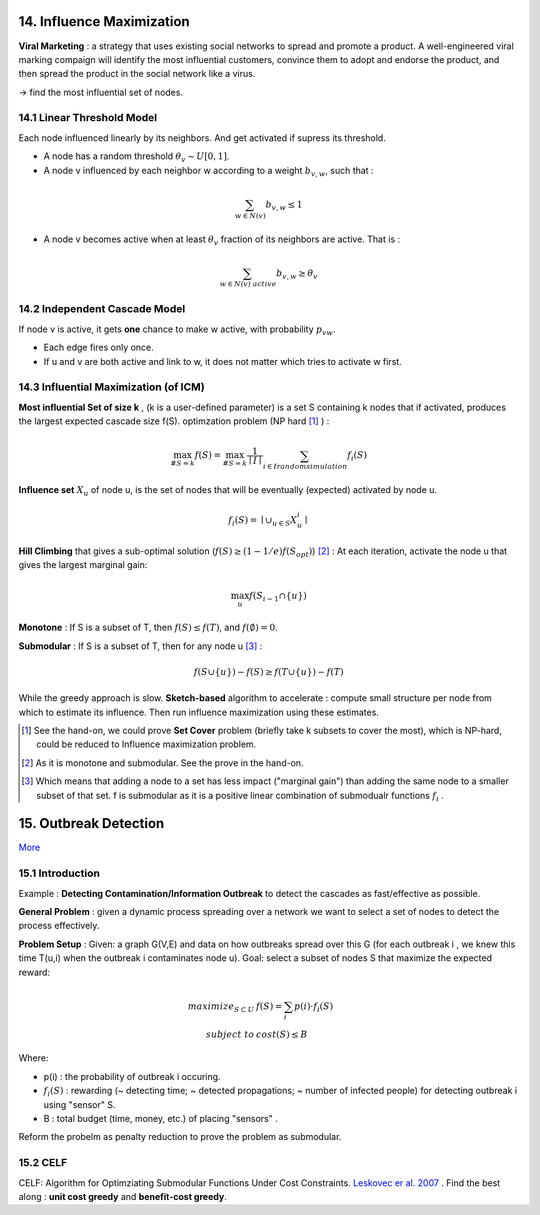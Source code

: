 14. Influence Maximization
=============================

**Viral Marketing** :  a strategy that uses existing social networks to spread and promote a product.
A well-engineered viral marking compaign will identify the most influential customers, convince them
to adopt and endorse the product, and then spread the product in the social network like a virus.

-> find the most influential set of nodes.

14.1 Linear Threshold Model
------------------------

Each node influenced linearly by its neighbors. And get activated if supress its threshold.

* A node has a random threshold :math:`\theta_{v} \sim U[0,1]`.
* A node v influenced by each neighbor w according to a weight :math:`b_{v,w}`, such that :

.. math::
  \sum_{w\in N(v)}b_{v,w} \le 1

* A node v becomes active when at least :math:`\theta_{v}` fraction of its neighbors are active. That is :

.. math::
  \sum_{w\in N(v)\ active} b_{v,w} \ge \theta_{v}

14.2 Independent Cascade Model
---------------------------

If node v is active, it gets **one** chance to make w active, with probability :math:`p_{vw}`.

* Each edge fires only once.
* If u and v are both active and link to w, it does not matter which tries to activate w first.


14.3 Influential Maximization (of ICM)
------------------------------

**Most influential Set of size k** , (k is a user-defined parameter) is a set S
containing k nodes that if activated, produces the largest expected cascade size f(S).
optimzation problem (NP hard [1]_ ) :

.. math::
  \max_{\# S = k}f(S) = \max_{\# S = k}\frac{1}{\mid I\mid}\sum_{i \in I\ random\ simulation}f_{i}(S)

**Influence set** :math:`X_{u}` of node u, is the set of nodes that will be eventually (expected)
activated by node u.

.. math::
  f_{i}(S) = \mid \cup_{u\in S}X_{u}^{i} \mid

**Hill Climbing** that gives a sub-optimal solution (:math:`f(S)\ge (1-1/e)f(S_{opt})`) [2]_ :
At each iteration, activate the node u that gives the largest marginal gain:

.. math::
  \max_{u}f(S_{i-1}\cap \{ u\})

**Monotone** : If S is a subset of T, then :math:`f(S)\le f(T)`, and :math:`f(\emptyset) = 0`.

**Submodular** : If S is a subset of T, then for any node u [3]_ :

.. math::
  f(S\cup \{ u\}) -f(S) \ge f(T\cup \{ u\}) -f(T)

While the greedy approach is slow. **Sketch-based** algorithm to accelerate : compute small structure per node from which to estimate its influence.
Then run influence maximization using these estimates.

.. [1] See the hand-on, we could prove **Set Cover** problem (briefly take k subsets to cover the most), which is NP-hard, could be reduced to Influence maximization problem.

.. [2] As it is monotone and submodular. See the prove in the hand-on.

.. [3] Which means that adding a node to a set has less impact ("marginal gain") than adding the same node to a smaller subset of that set. f is submodular as it is a positive linear combination of submodualr functions :math:`f_{i}` .


15. Outbreak Detection
=========================

`More <https://snap-stanford.github.io/cs224w-notes/network-methods/outbreak-detection>`_ 

15.1 Introduction
-------------------

Example : **Detecting Contamination/Information Outbreak** to detect the cascades as fast/effective as possible.

**General Problem** : given a dynamic process spreading over a network we want to select a set of nodes to detect the process effectively.

**Problem Setup** : Given: a graph G(V,E) and data on how outbreaks spread over this G (for each outbreak i , we knew
this time T(u,i) when the outbreak i contaminates node u). Goal: select a subset of nodes S that maximize the expected
reward:

.. math::
  \begin{align}
  maximize_{S\subset U} \ & f(S) = \sum_{i}p(i)\cdot f_{i}(S)\\
  subject \ to \ & cost(S) \le B
  \end{align}

Where:

* p(i) : the probability of outbreak i occuring.
* :math:`f_{i}(S)` : rewarding (~ detecting time; ~ detected propagations; ~ number of infected people) for detecting outbreak i using "sensor" S.
* B : total budget (time, money, etc.) of placing "sensors" .

Reform the probelm as penalty reduction to prove the problem as submodular.

15.2 CELF
----------------------

CELF: Algorithm for Optimziating Submodular Functions Under Cost Constraints. `Leskovec er al. 2007 <https://www.cs.cmu.edu/~jure/pubs/detect-kdd07.pdf>`_ .
Find the best along : **unit cost greedy** and **benefit-cost greedy**.
